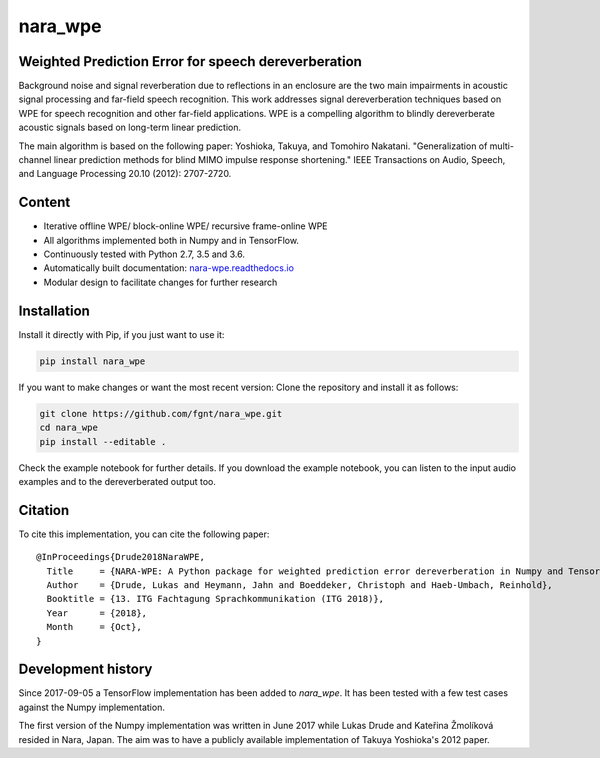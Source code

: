 ========
nara_wpe
========

.. image:: https://readthedocs.org/projects/nara_wpe/badge/?version=pypi-release
    :target: http://nara-wpe.readthedocs.io/en/pypi-release/
    :alt: Documentation Status
    
.. image:: https://travis-ci.org/fgnt/nara_wpe.svg?branch=master
    :target: https://travis-ci.org/fgnt/nara_wpe
    :alt: Travis Status
    
.. image:: https://img.shields.io/badge/license-MIT-blue.svg
    :target: https://raw.githubusercontent.com/fgnt/nara_wpe/master/LICENSE
    :alt: MIT License

Weighted Prediction Error for speech dereverberation
====================================================

Background noise and signal reverberation due to reflections in an enclosure are the two main impairments in acoustic
signal processing and far-field speech recognition. This work addresses signal dereverberation techniques based on WPE for speech recognition and other far-field applications.
WPE is a compelling algorithm to blindly dereverberate acoustic signals based on long-term linear prediction.

The main algorithm is based on the following paper:
Yoshioka, Takuya, and Tomohiro Nakatani. "Generalization of multi-channel linear prediction methods for blind MIMO impulse response shortening." IEEE Transactions on Audio, Speech, and Language Processing 20.10 (2012): 2707-2720.

Content
=======

- Iterative offline WPE/ block-online WPE/ recursive frame-online WPE
- All algorithms implemented both in Numpy and in TensorFlow.
- Continuously tested with Python 2.7, 3.5 and 3.6.
- Automatically built documentation: `nara-wpe.readthedocs.io <https://nara-wpe.readthedocs.io/en/latest/>`_
- Modular design to facilitate changes for further research

Installation
============

Install it directly with Pip, if you just want to use it:

.. code-block:: bash

  pip install nara_wpe

If you want to make changes or want the most recent version: Clone the repository and install it as follows:

.. code-block:: bash

  git clone https://github.com/fgnt/nara_wpe.git
  cd nara_wpe
  pip install --editable .

Check the example notebook for further details.
If you download the example notebook, you can listen to the input audio examples and to the dereverberated output too.

Citation
========

To cite this implementation, you can cite the following paper::

    @InProceedings{Drude2018NaraWPE,
      Title     = {NARA-WPE: A Python package for weighted prediction error dereverberation in Numpy and Tensorflow for online and offline processing},
      Author    = {Drude, Lukas and Heymann, Jahn and Boeddeker, Christoph and Haeb-Umbach, Reinhold},
      Booktitle = {13. ITG Fachtagung Sprachkommunikation (ITG 2018)},
      Year      = {2018},
      Month     = {Oct},
    }


Development history
====================

Since 2017-09-05 a TensorFlow implementation has been added to `nara_wpe`. It has been tested with a few test cases against the Numpy implementation.

The first version of the Numpy implementation was written in June 2017 while Lukas Drude and Kateřina Žmolíková resided in Nara, Japan. The aim was to have a publicly available implementation of Takuya Yoshioka's 2012 paper.
